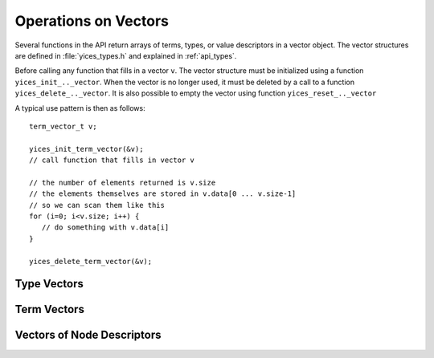 .. highlight:: c

.. _vectors:

Operations on Vectors
=====================

Several functions in the API return arrays of terms, types, or value
descriptors in a vector object. The vector structures are defined in
:file:`yices_types.h` and explained in :ref:`api_types`.

Before calling any function that fills in a vector ``v``. The vector
structure must be initialized using a function ``yices_init_.._vector``.
When the vector is no longer used, it must be deleted by a call to
a function ``yices_delete_.._vector``. It is also possible to empty
the vector using function ``yices_reset_.._vector``

A typical use pattern is then as follows::

  term_vector_t v;

  yices_init_term_vector(&v);
  // call function that fills in vector v

  // the number of elements returned is v.size
  // the elements themselves are stored in v.data[0 ... v.size-1]
  // so we can scan them like this
  for (i=0; i<v.size; i++) {
     // do something with v.data[i]
  }
  
  yices_delete_term_vector(&v);


Type Vectors
------------

.. c:function:: void yices_init_type_vector(type_vector_t *v)

   Initialize type vector *v*. This allocates an array *v->data* with a default
   capacity and sets *v->size* to 0.

.. c:function:: void yices_reset_type_vector(type_vector_t *v)

   Reset type vector *v*. This sets *v->size* to 0.

.. c:function:: void yices_delete_type_vector(type_vector_t *v)

   Delete type vector *v*. This frees array *v->data*.


Term Vectors
------------

Vectors of Node Descriptors
---------------------------
